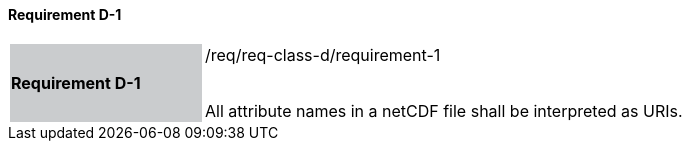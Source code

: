 ==== Requirement D-1

[width="90%",cols="2,6"]
|===
|*Requirement D-1* {set:cellbgcolor:#CACCCE}|/req/req-class-d/requirement-1 +
 +

All attribute names in a netCDF file shall be interpreted as URIs.
 
 {set:cellbgcolor:#FFFFFF}

|===
